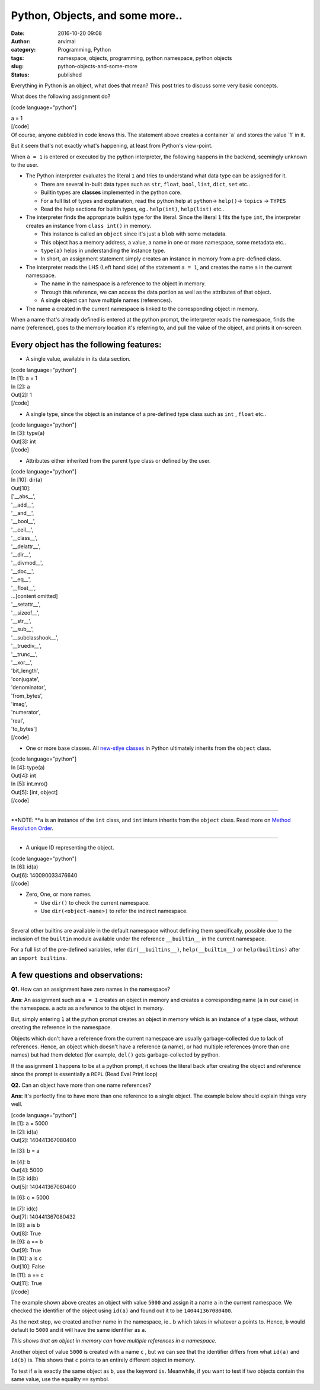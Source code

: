 Python, Objects, and some more..
################################
:date: 2016-10-20 09:08
:author: arvimal
:category: Programming, Python
:tags: namespace, objects, programming, python namespace, python objects
:slug: python-objects-and-some-more
:status: published

**E**\ verything in Python is an object, what does that mean? This post tries to discuss some very basic concepts.

What does the following assignment do?

[code language="python"]

| a = 1
| [/code]
| Of course, anyone dabbled in code knows this. The statement above creates a container \`a\` and stores the value \`1\` in it.

But it seem that's not exactly what's happening, at least from Python's view-point.

When ``a = 1`` is entered or executed by the python interpreter, the following happens in the backend, seemingly unknown to the user.

-  The Python interpreter evaluates the literal ``1`` and tries to understand what data type can be assigned for it.

   -  There are several in-built data types such as ``str``, ``float``, ``bool``, ``list``, ``dict``, ``set`` etc..
   -  Builtin types are **classes** implemented in the python core.
   -  For a full list of types and explanation, read the python help at ``python``-> ``help()``-> ``topics`` -> ``TYPES``
   -  Read the help sections for builtin types, eg.. ``help(int)``, ``help(list)`` etc..

-  The interpreter finds the appropriate builtin type for the literal. Since the literal ``1`` fits the type ``int``, the interpreter creates an instance from ``class int()`` in memory.

   -  This instance is called an ``object`` since it's just a ``blob`` with some metadata.
   -  This object has a memory address, a value, a name in one or more namespace, some metadata etc..
   -  ``type(a)`` helps in understanding the instance type.
   -  In short, an assignment statement simply creates an instance in memory from a pre-defined class.

-  The interpreter reads the LHS (Left hand side) of the statement ``a = 1``, and creates the name ``a`` in the current namespace.

   -  The name in the namespace is a reference to the object in memory.
   -  Through this reference, we can access the data portion as well as the attributes of that object.
   -  A single object can have multiple names (references).

-  The name ``a`` created in the current namespace is linked to the corresponding object in memory.

When a name that's already defined is entered at the python prompt, the interpreter reads the namespace, finds the name (reference), goes to the memory location it's referring to, and pull the value of the object, and prints it on-screen.

Every object has the following features:
^^^^^^^^^^^^^^^^^^^^^^^^^^^^^^^^^^^^^^^^

-  A single value, available in its data section.

| [code language="python"]
| In [1]: a = 1

| In [2]: a
| Out[2]: 1
| [/code]

-  A single type, since the object is an instance of a pre-defined type class such as ``int`` , ``float`` etc..

| [code language="python"]
| In [3]: type(a)
| Out[3]: int
| [/code]

-  Attributes either inherited from the parent type class or defined by the user.

| [code language="python"]
| In [10]: dir(a)
| Out[10]:
| ['__abs__',
| '__add__',
| '__and__',
| '__bool__',
| '__ceil__',
| '__class__',
| '__delattr__',
| '__dir__',
| '__divmod__',
| '__doc__',
| '__eq__',
| '__float__',
| ...[content omitted]
| '__setattr__',
| '__sizeof__',
| '__str__',
| '__sub__',
| '__subclasshook__',
| '__truediv__',
| '__trunc__',
| '__xor__',
| 'bit_length',
| 'conjugate',
| 'denominator',
| 'from_bytes',
| 'imag',
| 'numerator',
| 'real',
| 'to_bytes']
| [/code]

-  One or more base classes. All `new-stlye classes <https://www.python.org/doc/newstyle/>`__ in Python ultimately inherits from the ``object`` class.

| [code language="python"]
| In [4]: type(a)
| Out[4]: int

| In [5]: int.mro()
| Out[5]: [int, object]
| [/code]

--------------

**NOTE: **\ ``a`` is an instance of the ``int`` class, and ``int`` inturn inherits from the ``object`` class. Read more on \ `Method Resolution Order <https://arvimal.wordpress.com/2016/05/30/method-resolution-order-object-oriented-programming/>`__.

--------------

-  A unique ID representing the object.

| [code language="python"]
| In [6]: id(a)
| Out[6]: 140090033476640
| [/code]

-  Zero, One, or more names.

   -  Use ``dir()`` to check the current namespace.
   -  Use ``dir(<object-name>)`` to refer the indirect namespace.

--------------

Several other builtins are available in the default namespace without defining them specifically, possible due to the inclusion of the ``builtin`` module available under the reference ``__builtin__`` in the current namespace.

For a full list of the pre-defined variables, refer ``dir(__builtins__)``, \ ``help(__builtin__)`` or ``help(builtins)`` after an ``import builtins``.

A few questions and observations:
^^^^^^^^^^^^^^^^^^^^^^^^^^^^^^^^^

**Q1.** How can an assignment have zero names in the namespace?

**Ans**: An assignment such as ``a = 1`` creates an object in memory and creates a corresponding name (``a`` in our case) in the namespace. ``a`` acts as a reference to the object in memory.

But, simply entering ``1`` at the python prompt creates an object in memory which is an instance of a type class, without creating the reference in the namespace.

Objects which don't have a reference from the current namespace are usually garbage-collected due to lack of references. Hence, an object which doesn't have a reference (a name), or had multiple references (more than one names) but had them deleted (for example, ``del()`` gets garbage-collected by python.

If the assignment ``1`` happens to be at a python prompt, it echoes the literal back after creating the object and reference since the prompt is essentially a ``REPL`` (Read Eval Print loop)

**Q2.** Can an object have more than one name references?

**Ans:** It's perfectly fine to have more than one reference to a single object. The example below should explain things very well.

| [code language="python"]
| In [1]: a = 5000

| In [2]: id(a)
| Out[2]: 140441367080400

In [3]: b = a

| In [4]: b
| Out[4]: 5000

| In [5]: id(b)
| Out[5]: 140441367080400

In [6]: c = 5000

| In [7]: id(c)
| Out[7]: 140441367080432

| In [8]: a is b
| Out[8]: True

| In [9]: a == b
| Out[9]: True

| In [10]: a is c
| Out[10]: False

| In [11]: a == c
| Out[11]: True
| [/code]

The example shown above creates an object with value ``5000`` and assign it a name ``a`` in the current namespace. We checked the identifier of the object using ``id(a)`` and found out it to be ``140441367080400``.

As the next step, we created another name in the namespace, ie.. ``b`` which takes in whatever ``a`` points to. Hence, ``b`` would default to ``5000`` and it will have the same identifier as ``a``.

*This shows that an object in memory can have multiple references in a namespace.*

Another object of value ``5000`` is created with a name ``c`` , but we can see that the identifier differs from what ``id(a)`` and ``id(b)`` is. This shows that ``c`` points to an entirely different object in memory.

To test if ``a`` is exactly the same object as ``b``, use the keyword ``is``. Meanwhile, if you want to test if two objects contain the same value, use the equality ``==`` symbol.
